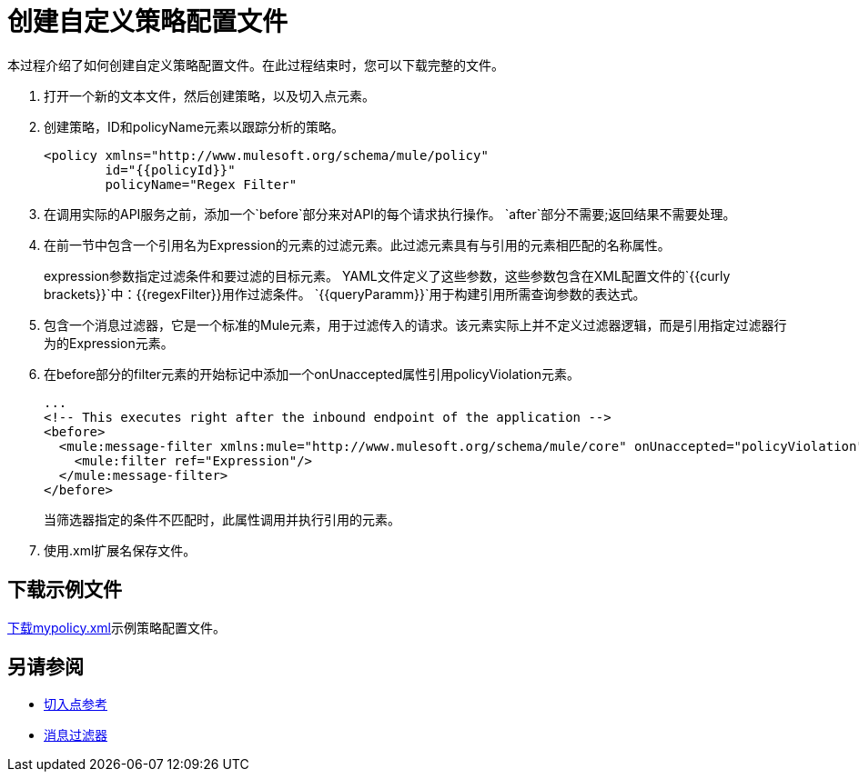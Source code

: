 = 创建自定义策略配置文件
:keywords: custom policy, custom, policy, message-filter, configuration, file, filter

本过程介绍了如何创建自定义策略配置文件。在此过程结束时，您可以下载完整的文件。

. 打开一个新的文本文件，然后创建策略，以及切入点元素。
. 创建策略，ID和policyName元素以跟踪分析的策略。
+
[source,xml,linenums]
----
<policy xmlns="http://www.mulesoft.org/schema/mule/policy"
        id="{{policyId}}"
        policyName="Regex Filter"
----
+
. 在调用实际的API服务之前，添加一个`before`部分来对API的每个请求执行操作。 `after`部分不需要;返回结果不需要处理。
. 在前一节中包含一个引用名为Expression的元素的过滤元素。此过滤元素具有与引用的元素相匹配的名称属性。
+
expression参数指定过滤条件和要过滤的目标元素。 YAML文件定义了这些参数，这些参数包含在XML配置文件的`{{curly brackets}}`中：{{regexFilter}}用作过滤条件。 `{{queryParamm}}`用于构建引用所需查询参数的表达式。
+
. 包含一个消息过滤器，它是一个标准的Mule元素，用于过滤传入的请求。该元素实际上并不定义过滤器逻辑，而是引用指定过滤器行为的Expression元素。
. 在before部分的filter元素的开始标记中添加一个onUnaccepted属性引用policyViolation元素。
+
[source,xml,linenums]
----
...
<!-- This executes right after the inbound endpoint of the application --> 
<before> 
  <mule:message-filter xmlns:mule="http://www.mulesoft.org/schema/mule/core" onUnaccepted="policyViolation"> 
    <mule:filter ref="Expression"/> 
  </mule:message-filter> 
</before>
----
+
当筛选器指定的条件不匹配时，此属性调用并执行引用的元素。
+
. 使用.xml扩展名保存文件。

== 下载示例文件

link:https://docs.mulesoft.com/api-manager/v/1.x/_attachments/mypolicy.xml[下载mypolicy.xml]示例策略配置文件。

== 另请参阅

*  link:/api-manager/v/1.x/pointcuts-reference[切入点参考]
*  link:/mule-user-guide/v/3.8/filters-configuration-reference[消息过滤器]
